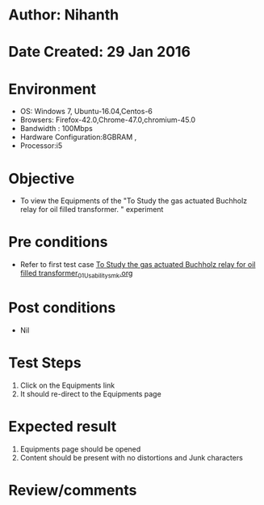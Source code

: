 * Author: Nihanth
* Date Created: 29 Jan 2016
* Environment
  - OS: Windows 7, Ubuntu-16.04,Centos-6
  - Browsers: Firefox-42.0,Chrome-47.0,chromium-45.0
  - Bandwidth : 100Mbps
  - Hardware Configuration:8GBRAM , 
  - Processor:i5

* Objective
  - To view the Equipments of the "To Study the gas actuated Buchholz relay for oil filled transformer.  " experiment

* Pre conditions
  - Refer to first test case [[https://github.com/Virtual-Labs/virtual-power-lab-dei/blob/master/test-cases/integration_test-cases/To Study the gas actuated Buchholz relay for oil filled transformer/To Study the gas actuated Buchholz relay for oil filled transformer_01_Usability_smk.org][To Study the gas actuated Buchholz relay for oil filled transformer_01_Usability_smk.org]]

* Post conditions
  - Nil
* Test Steps
  1. Click on the Equipments link 
  2. It should re-direct to the Equipments page

* Expected result
  1. Equipments page should be opened
  2. Content should be present with no distortions and Junk characters

* Review/comments


